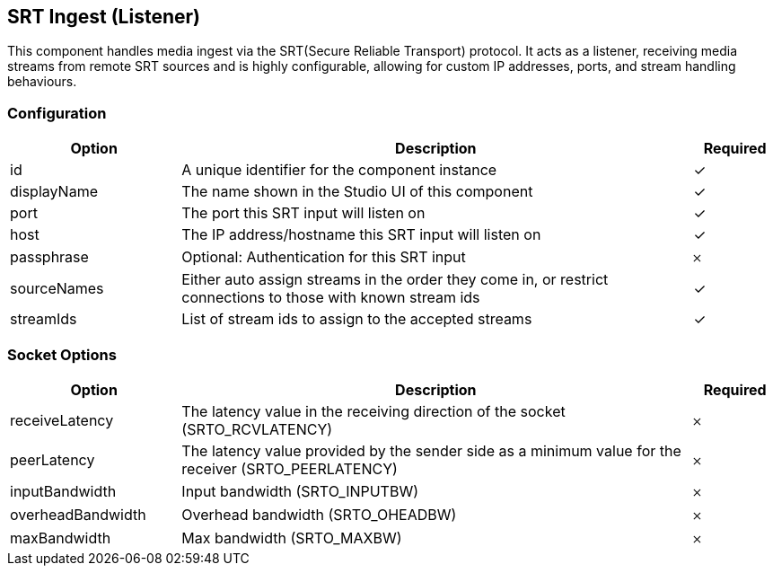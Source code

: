 == SRT Ingest (Listener)
This component handles media ingest via the SRT(Secure Reliable Transport) protocol. It acts as a listener, receiving media streams from remote SRT sources and is highly configurable, allowing for custom IP addresses, ports, and stream handling behaviours.

=== Configuration
[cols="2,6,^1",options="header"]
|===
|Option | Description | Required
| id | A unique identifier for the component instance | ✓
| displayName | The name shown in the Studio UI of this component | ✓
| port | The port this SRT input will listen on |  ✓
| host | The IP address&#x2F;hostname this SRT input will listen on |  ✓
| passphrase | Optional: Authentication for this SRT input |  𐄂
| sourceNames | Either auto assign streams in the order they come in, or restrict connections to those with known stream ids |  ✓
| streamIds | List of stream ids to assign to the accepted streams |  ✓
|===


=== Socket Options
[cols="2,6,^1",options="header"]
|===
|Option | Description | Required
| receiveLatency | The latency value in the receiving direction of the socket (SRTO_RCVLATENCY) |  𐄂
| peerLatency | The latency value provided by the sender side as a minimum value for the receiver (SRTO_PEERLATENCY) |  𐄂
| inputBandwidth | Input bandwidth (SRTO_INPUTBW) |  𐄂
| overheadBandwidth | Overhead bandwidth (SRTO_OHEADBW) |  𐄂
| maxBandwidth | Max bandwidth (SRTO_MAXBW) |  𐄂
|===
